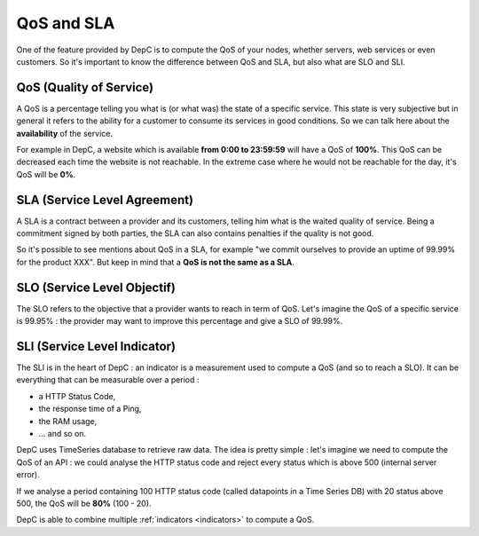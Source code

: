 .. _difference-qos-sla:

QoS and SLA
===========

One of the feature provided by DepC is to compute the QoS of your nodes,
whether servers, web services or even customers. So it's important to know
the difference between QoS and SLA, but also what are SLO and SLI.

QoS (Quality of Service)
------------------------

A QoS is a percentage telling you what is (or what was) the state of a specific
service. This state is very subjective but in general it refers to the ability
for a customer to consume its services in good conditions. So we can talk here
about the **availability** of the service.

For example in DepC, a website which is available **from 0:00 to 23:59:59**
will have a QoS of **100%**. This QoS can be decreased each time the website is
not reachable. In the extreme case where he would not be reachable for the day,
it's QoS will be **0%**.

SLA (Service Level Agreement)
-----------------------------

A SLA is a contract between a provider and its customers, telling him what is
the waited quality of service. Being a commitment signed by both parties, the
SLA can also contains penalties if the quality is not good.

So it's possible to see mentions about QoS in a SLA, for example "we commit
ourselves to provide an uptime of 99.99% for the product XXX". But keep in mind
that a **QoS is not the same as a SLA**.

SLO (Service Level Objectif)
----------------------------

The SLO refers to the objective that a provider wants to reach in term of QoS.
Let's imagine the QoS of a specific service is 99.95% : the provider may
want to improve this percentage and give a SLO of 99.99%.

SLI (Service Level Indicator)
-----------------------------

The SLI is in the heart of DepC : an indicator is a measurement used to compute
a QoS (and so to reach a SLO). It can be everything that can be measurable over
a period :

- a HTTP Status Code,
- the response time of a Ping,
- the RAM usage,
- ... and so on.

DepC uses TimeSeries database to retrieve raw data. The idea is pretty simple :
let's imagine we need to compute the QoS of an API : we could analyse the HTTP
status code and reject every status which is above 500 (internal server error).

If we analyse a period containing 100 HTTP status code (called datapoints in a
Time Series DB) with 20 status above 500, the QoS will be **80%** (100 - 20).

DepC is able to combine multiple :ref:`indicators <indicators>` to compute a
QoS.
